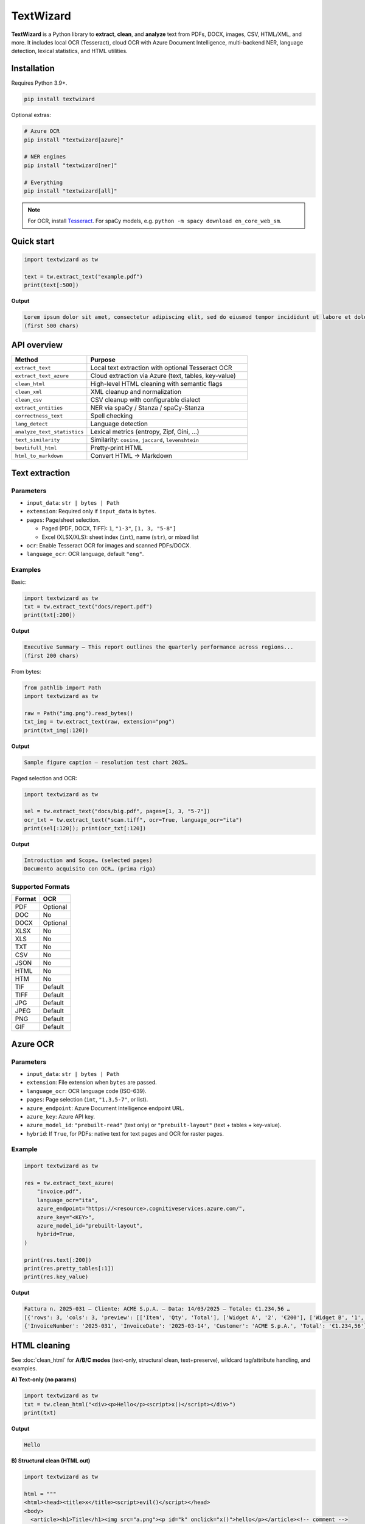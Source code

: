 ==========
TextWizard
==========

.. figure:: _static/img/TextWizardBanner.png
   :alt: TextWizard Banner
   :width: 800
   :height: 300
   :align: center

.. image:: https://img.shields.io/pypi/v/textwizard.svg
   :target: https://pypi.org/project/textwizard/
   :alt: PyPI - Version

.. image:: https://img.shields.io/pypi/dm/textwizard.svg?label=PyPI%20downloads
   :target: https://pypistats.org/packages/textwizard
   :alt: PyPI - Downloads/month

.. image:: https://img.shields.io/pypi/l/textwizard.svg
   :target: https://github.com/textwizard-dev/textwizard/blob/main/LICENSE
   :alt: License


**TextWizard** is a Python library to **extract**, **clean**, and **analyze** text from PDFs, DOCX, images, CSV, HTML/XML, and more. It includes local OCR (Tesseract), cloud OCR with Azure Document Intelligence, multi-backend NER, language detection, lexical statistics, and HTML utilities.


Installation
============

Requires Python 3.9+.

.. code-block:: bash

   pip install textwizard

Optional extras:

.. code-block:: bash

   # Azure OCR
   pip install "textwizard[azure]"

   # NER engines
   pip install "textwizard[ner]"

   # Everything
   pip install "textwizard[all]"

.. note::
   For OCR, install `Tesseract <https://github.com/tesseract-ocr/tesseract>`_.  
   For spaCy models, e.g. ``python -m spacy download en_core_web_sm``.

Quick start
===========

.. code-block:: python

   import textwizard as tw

   text = tw.extract_text("example.pdf")
   print(text[:500])

**Output**

.. code-block:: text

   Lorem ipsum dolor sit amet, consectetur adipiscing elit, sed do eiusmod tempor incididunt ut labore et dolore magna aliqua...
   (first 500 chars)

API overview
============

.. list-table::
   :header-rows: 1
   :widths: 32 68

   * - Method
     - Purpose
   * - ``extract_text``
     - Local text extraction with optional Tesseract OCR
   * - ``extract_text_azure``
     - Cloud extraction via Azure (text, tables, key-value)
   * - ``clean_html``
     - High-level HTML cleaning with semantic flags
   * - ``clean_xml``
     - XML cleanup and normalization
   * - ``clean_csv``
     - CSV cleanup with configurable dialect
   * - ``extract_entities``
     - NER via spaCy / Stanza / spaCy-Stanza
   * - ``correctness_text``
     - Spell checking
   * - ``lang_detect``
     - Language detection
   * - ``analyze_text_statistics``
     - Lexical metrics (entropy, Zipf, Gini, …)
   * - ``text_similarity``
     - Similarity: ``cosine``, ``jaccard``, ``levenshtein``
   * - ``beutifull_html``
     - Pretty-print HTML
   * - ``html_to_markdown``
     - Convert HTML → Markdown

Text extraction
===============

Parameters
----------

- ``input_data``: ``str | bytes | Path``
- ``extension``: Required only if ``input_data`` is ``bytes``.
- ``pages``: Page/sheet selection.
  
  - Paged (PDF, DOCX, TIFF): ``1``, ``"1-3"``, ``[1, 3, "5-8"]``
  - Excel (XLSX/XLS): sheet index (``int``), name (``str``), or mixed list

- ``ocr``: Enable Tesseract OCR for images and scanned PDFs/DOCX.
- ``language_ocr``: OCR language, default ``"eng"``.

Examples
--------

Basic:

.. code-block:: python

   import textwizard as tw
   txt = tw.extract_text("docs/report.pdf")
   print(txt[:200])

**Output**

.. code-block:: text

   Executive Summary — This report outlines the quarterly performance across regions...
   (first 200 chars)

From bytes:

.. code-block:: python

   from pathlib import Path
   import textwizard as tw

   raw = Path("img.png").read_bytes()
   txt_img = tw.extract_text(raw, extension="png")
   print(txt_img[:120])

**Output**

.. code-block:: text

   Sample figure caption — resolution test chart 2025…

Paged selection and OCR:

.. code-block:: python

   import textwizard as tw

   sel = tw.extract_text("docs/big.pdf", pages=[1, 3, "5-7"])
   ocr_txt = tw.extract_text("scan.tiff", ocr=True, language_ocr="ita")
   print(sel[:120]); print(ocr_txt[:120])

**Output**

.. code-block:: text

   Introduction and Scope… (selected pages)
   Documento acquisito con OCR… (prima riga)

Supported Formats
-----------------

+---------+----------+
| Format  | OCR      |
+=========+==========+
| PDF     | Optional |
+---------+----------+
| DOC     | No       |
+---------+----------+
| DOCX    | Optional |
+---------+----------+
| XLSX    | No       |
+---------+----------+
| XLS     | No       |
+---------+----------+
| TXT     | No       |
+---------+----------+
| CSV     | No       |
+---------+----------+
| JSON    | No       |
+---------+----------+
| HTML    | No       |
+---------+----------+
| HTM     | No       |
+---------+----------+
| TIF     | Default  |
+---------+----------+
| TIFF    | Default  |
+---------+----------+
| JPG     | Default  |
+---------+----------+
| JPEG    | Default  |
+---------+----------+
| PNG     | Default  |
+---------+----------+
| GIF     | Default  |
+---------+----------+

Azure OCR
=========

Parameters
----------

- ``input_data``: ``str | bytes | Path``
- ``extension``: File extension when ``bytes`` are passed.
- ``language_ocr``: OCR language code (ISO-639).
- ``pages``: Page selection (``int``, ``"1,3,5-7"``, or list).
- ``azure_endpoint``: Azure Document Intelligence endpoint URL.
- ``azure_key``: Azure API key.
- ``azure_model_id``: ``"prebuilt-read"`` (text only) or ``"prebuilt-layout"`` (text + tables + key-value).
- ``hybrid``: If ``True``, for PDFs: native text for text pages and OCR for raster pages.

Example
-------

.. code-block:: python

   import textwizard as tw

   res = tw.extract_text_azure(
       "invoice.pdf",
       language_ocr="ita",
       azure_endpoint="https://<resource>.cognitiveservices.azure.com/",
       azure_key="<KEY>",
       azure_model_id="prebuilt-layout",
       hybrid=True,
   )

   print(res.text[:200])
   print(res.pretty_tables[:1])
   print(res.key_value)

**Output**

.. code-block:: text

   Fattura n. 2025-031 — Cliente: ACME S.p.A. — Data: 14/03/2025 — Totale: €1.234,56 …
   [{'rows': 3, 'cols': 3, 'preview': [['Item', 'Qty', 'Total'], ['Widget A', '2', '€200'], ['Widget B', '1', '€150']]}]
   {'InvoiceNumber': '2025-031', 'InvoiceDate': '2025-03-14', 'Customer': 'ACME S.p.A.', 'Total': '€1.234,56'}

HTML cleaning
=============

See :doc:`clean_html` for **A/B/C modes** (text-only, structural clean, text+preserve), wildcard tag/attribute handling, and examples.

**A) Text-only (no params)**

.. code-block:: python

   import textwizard as tw
   txt = tw.clean_html("<div><p>Hello</p><script>x()</script></div>")
   print(txt)

**Output**

.. code-block:: text

   Hello

**B) Structural clean (HTML out)**

.. code-block:: python

   import textwizard as tw

   html = """
   <html><head><title>x</title><script>evil()</script></head>
   <body>
     <article><h1>Title</h1><img src="a.png"><p id="k" onclick="x()">hello</p></article><!-- comment -->
   </body></html>
   """
   out = tw.clean_html(
       html,
       remove_script=True,
       remove_metadata_tags=True,
       remove_embedded_tags=True,
       remove_specific_attributes=["id", "on*"],
       remove_empty_tags=True,
       remove_comments=True,
       remove_doctype=True,
   )
   print(out)

**Output**

.. code-block:: html

   <html>
   <body>
     <article><h1>Title</h1><p>hello</p></article>
   </body></html>

**C) Text with preservation (False flags)**

.. code-block:: python

   import textwizard as tw

   html = "<html><body><article><h1>T</h1><p>Body</p><!-- c --></article></body></html>"
   txt = tw.clean_html(
       html,
       remove_sectioning_tags=False,   # keep <article> in output
       remove_heading_tags=False,      # keep <h1> in output
       remove_comments=False,          # keep comments
   )
   print(txt)

**Output**

.. code-block:: html

   <article><h1>T</h1>Body<!-- c --></article>

**Wildcard selectors**

.. code-block:: python

   import textwizard as tw
   html = '<div id="hero" data-track="x" onclick="h()"><img src="a.png"></div>'
   out = tw.clean_html(
       html,
       remove_specific_attributes=["id", "data-*", "on*"],
       remove_specific_tags=["im_"],
   )
   print(out)

**Output**

.. code-block:: html

   <html><head></head><body><div></div></body></html>

XML cleaning
============

.. code-block:: python

   import textwizard as tw

   xml = "<root xmlns='ns'><a/><b>ok</b><!-- x --></root>"
   fixed = tw.clean_xml(
       xml,
       remove_namespaces=True,
       remove_empty_tags=True,
       remove_comments=True,
       normalize_entities=True,
   )
   print(fixed)

**Output**

.. code-block:: xml

   <root><b>ok</b></root>

CSV cleaning
============

.. code-block:: python

   import textwizard as tw

   csv_data = """id,name,age,city,salary
   1,John,30,New York,50000
   2,Jane,25,,40000
   3,,35,Los Angeles,60000
   4,Mark,45,,70000
   5,Sarah,40,New York,
   1,John,30,New York,50000
   """
   out = tw.clean_csv(
       csv_data,
       delimiter=",",
       remove_columns=["id", "salary"],
       remove_values=["John", "50000"],
       trim_whitespace=True,
       remove_empty_columns=True,
       remove_empty_rows=True,
       remove_duplicates_rows=True,
   )
   print(out)

**Output**

.. code-block:: text

   name,age,city
   ,30,New York
   Jane,25,
   ,35,Los Angeles
   Mark,45,
   Sarah,40,New York

Named-Entity Recognition (NER)
==============================

.. code-block:: python

   import textwizard as tw

   sample = (
       "Alex Rivera traveled to Springfield to meet the research team at Northstar Analytics on 14 March 2025. "
       "The next day, he signed a pilot agreement with Horizon Bank and gave a talk at the University of Westland at 10:30 AM."
   )
   res = tw.extract_entities(sample)
   print([e.text for e in res.entities["PERSON"]])
   print([e.text for e in res.entities["GPE"]])
   print([e.text for e in res.entities["ORG"]])

**Output**

.. code-block:: text

   ['Alex Rivera']
   ['Springfield']
   ['Northstar Analytics', 'Horizon Bank', 'the University of Westland']

Spell checking
==============

.. code-block:: python

   import textwizard as tw

   check = tw.correctness_text("Thiss sentense has a typo.", language="en")
   print(check)

**Output**

.. code-block:: text

   {"errors_count": 2, "errors": ["thiss", "sentense"]}

Language detection
==================

Character n-gram detector with smart gating, priors, and linguistic hints.  
**Supports 161 ISO-639-1 languages.** Returns either a single top-1 code or a ranked list with probabilities.

.. code-block:: python

   import textwizard as tw
   print("LANGS:", tw.lang_detect("Ciao, come stai oggi?", return_top1=True))
   print("LANGS:", tw.lang_detect("The quick brown fox jumps over the lazy dog.", return_top1=True))
   print("LANGS:", tw.lang_detect("これは日本語のテスト文です。", return_top1=True))

**Output**

.. code-block:: text

   LANGS: it
   LANGS: en
   LANGS: ja

Text statistics
===============

.. code-block:: python

   import textwizard as tw
   stats = tw.analyze_text_statistics("a a a b b c d e f g")
   print(stats)

**Output**

.. code-block:: text

   {"entropy": 2.646, "zipf": {"slope": -0.605, "r2": 0.838}, "vocab_gini": 0.229, "type_token_ratio": 0.7, "hapax_ratio": 0.5, "simpson_index": 0.82, "yule_k": 800.0, "avg_word_length": 1.0}

Text similarity
===============

.. code-block:: python

   import textwizard as tw
   print(
       tw.text_similarity("kitten", "sitting", method="levenshtein"),
       tw.text_similarity("hello world", "hello brave world", method="jaccard"),
       tw.text_similarity("abc def", "abc xyz", method="cosine"),
   )

**Output**

.. code-block:: text

   0.5714285714285714 0.6666666666666666 0.33333333333333337

HTML tools
==========

Pretty-print HTML
-----------------

.. code-block:: python

   import textwizard as tw
   html = """
   <body>
     <button id='btn1' class="primary" disabled="disabled">
       Click   <b>me</b>
     </button>
     <img alt="Logo" src="/static/logo.png">
   </body>
   """
   print(tw.beutifull_html(
       html=html,
       indent=4,
       alphabetical_attributes=True,
       minimize_boolean_attributes=True,
       quote_attr_values="always",
       strip_whitespace=True,
       include_doctype=True,
       expand_mixed_content=True,
       expand_empty_elements=True,
   ))

**Output**

.. code-block:: html

   <!DOCTYPE html>
   <html>
       <head>
       </head>
       <body>
           <button class="primary" disabled id="btn1">
               Click
               <b>
                   me
               </b>
           </button>
           <img alt="Logo" src="/static/logo.png">
       </body>
   </html>

HTML → Markdown
---------------

.. code-block:: python

   import textwizard as tw
   print(tw.html_to_markdown("<h1>Hello</h1><p>World</p>"))

**Output**

.. code-block:: text

   # Hello

   World

License
=======

`AGPL-3.0-or-later <_static/LICENSE>`_.

Resources
=========

- `PyPI Package <https://pypi.org/project/textwizard/>`_
- `Documentation <https://textwizard.readthedocs.io/en/latest/>`_
- `GitHub Repository <https://github.com/textwizard-dev/TextWizard>`_

.. _contact_author:

Contact & Author
================

:Author: Mattia Rubino
:Email: `textwizard.dev@gmail.com <mailto:textwizard.dev@gmail.com>`_